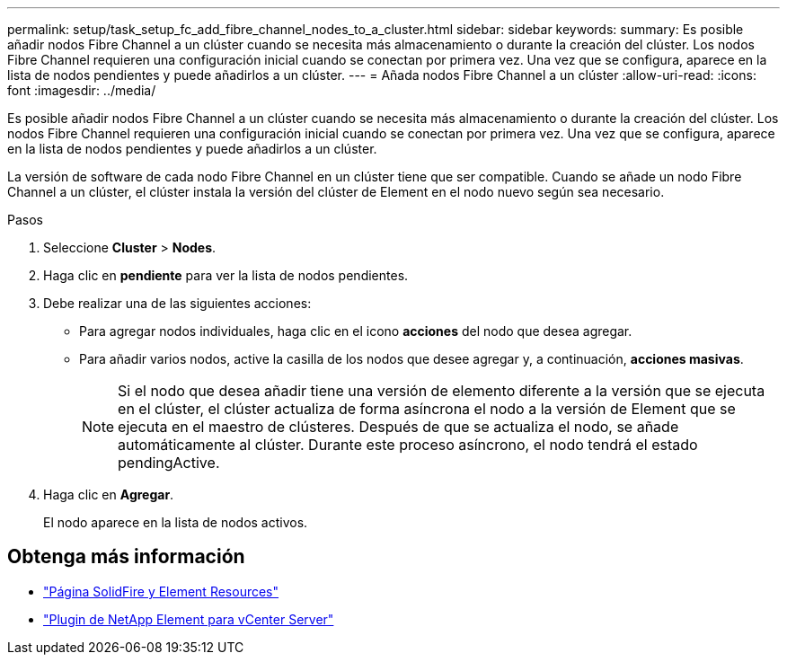 ---
permalink: setup/task_setup_fc_add_fibre_channel_nodes_to_a_cluster.html 
sidebar: sidebar 
keywords:  
summary: Es posible añadir nodos Fibre Channel a un clúster cuando se necesita más almacenamiento o durante la creación del clúster. Los nodos Fibre Channel requieren una configuración inicial cuando se conectan por primera vez. Una vez que se configura, aparece en la lista de nodos pendientes y puede añadirlos a un clúster. 
---
= Añada nodos Fibre Channel a un clúster
:allow-uri-read: 
:icons: font
:imagesdir: ../media/


[role="lead"]
Es posible añadir nodos Fibre Channel a un clúster cuando se necesita más almacenamiento o durante la creación del clúster. Los nodos Fibre Channel requieren una configuración inicial cuando se conectan por primera vez. Una vez que se configura, aparece en la lista de nodos pendientes y puede añadirlos a un clúster.

La versión de software de cada nodo Fibre Channel en un clúster tiene que ser compatible. Cuando se añade un nodo Fibre Channel a un clúster, el clúster instala la versión del clúster de Element en el nodo nuevo según sea necesario.

.Pasos
. Seleccione *Cluster* > *Nodes*.
. Haga clic en *pendiente* para ver la lista de nodos pendientes.
. Debe realizar una de las siguientes acciones:
+
** Para agregar nodos individuales, haga clic en el icono *acciones* del nodo que desea agregar.
** Para añadir varios nodos, active la casilla de los nodos que desee agregar y, a continuación, *acciones masivas*.
+

NOTE: Si el nodo que desea añadir tiene una versión de elemento diferente a la versión que se ejecuta en el clúster, el clúster actualiza de forma asíncrona el nodo a la versión de Element que se ejecuta en el maestro de clústeres. Después de que se actualiza el nodo, se añade automáticamente al clúster. Durante este proceso asíncrono, el nodo tendrá el estado pendingActive.



. Haga clic en *Agregar*.
+
El nodo aparece en la lista de nodos activos.





== Obtenga más información

* https://www.netapp.com/data-storage/solidfire/documentation["Página SolidFire y Element Resources"^]
* https://docs.netapp.com/us-en/vcp/index.html["Plugin de NetApp Element para vCenter Server"^]

